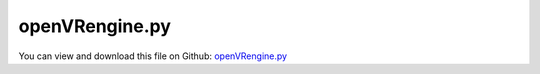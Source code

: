 
.. _examples-openvrengine:

***************
openVRengine.py
***************

You can view and download this file on Github: `openVRengine.py <https://github.com/jgerstmayr/EXUDYN/tree/master/main/pythonDev/Examples/openVRengine.py>`_

.. code-block:: python
   :linenos:

   #+++++++++++++++++++++++++++++++++++++++++++++++++++++++++++++++++++++++++++++
   # This is an EXUDYN example
   #
   # Details:  test creating piston engine with variable number of pistons and piston angles;
   #           possibility to interact with openVR
   #
   # Author:   Johannes Gerstmayr
   # Date:     2023-01-17
   #
   # Copyright:This file is part of Exudyn. Exudyn is free software. You can redistribute it and/or modify it under the terms of the Exudyn license. See 'LICENSE.txt' for more details.
   #
   #+++++++++++++++++++++++++++++++++++++++++++++++++++++++++++++++++++++++++++++
   
   
   import exudyn as exu
   from exudyn.utilities import * #includes itemInterface and rigidBodyUtilities
   import exudyn.graphics as graphics #only import if it does not conflict
   from math import sin, cos, asin, acos, pi, exp, log, tan, atan, radians
   from exudyn.interactive import InteractiveDialog
   
   
   omegaDrive = 4*pi*0.5
   tEnd = 3600
   nodeType = exu.NodeType.RotationEulerParameters
   fixedSpeed = False #if false, the speed is given only for first 1 second
   
   # nodeType = exu.NodeType.RotationRxyz
   #nodeType = exu.NodeType.RotationRotationVector
   
   # import matplotlib.pyplot as plt
   # plt.close('all')
   zOffAdd = -0.5
   
   class EngineParameters:
       def __init__(self, crankAnglesDegrees=[], pistonAnglesDegrees=[]):
           #parameters in m, s, kg, rad, ...
           self.crankAnglesDegrees = crankAnglesDegrees
           if pistonAnglesDegrees == []:
               self.pistonAnglesDegrees = list(0*np.array(crankAnglesDegrees))
           else:
               self.pistonAnglesDegrees = pistonAnglesDegrees
   
           crankAngles = pi/180*np.array(crankAnglesDegrees)
           self.crankAngles = list(crankAngles)
   
           pistonAngles = pi/180*np.array(self.pistonAnglesDegrees)
           self.pistonAngles = list(pistonAngles)
   
           densitySteel = 7850
           #kinematics & inertia & drawing 
           fZ = 1#0.2
           self.pistonDistance = 0.08
           self.pistonMass = 0.5
           self.pistonLength = 0.05
           self.pistonRadius = 0.02
   
           self.conrodLength = 0.1 #X
           self.conrodHeight = 0.02*fZ#Y
           self.conrodWidth = 0.02*fZ #Z
           self.conrodRadius = 0.012*fZ #Z
   
           self.crankArmLength = 0.04      #X
           self.crankArmHeight = 0.016     #Y
           self.crankArmWidth = 0.01*fZ       #Z width of arm
           self.crankBearingWidth = 0.012*fZ   #Z
           self.crankBearingRadius = 0.01
   
           self.conrodCrankCylLength = 0.024*fZ  #Z; length of cylinder (bearing conrod-crank)
           self.conrodCrankCylRadius = 0.008 #radius of cylinder (bearing conrod-crank)
   
           self.pistonDistance = self.crankBearingWidth + 2*self.crankArmWidth + self.conrodCrankCylLength #Z distance
   
           self.inertiaConrod = InertiaCuboid(densitySteel, sideLengths=[self.conrodLength, self.conrodHeight, self.conrodWidth])
           
           eL = self.Length()
           #last bearing:
           densitySteel2 = densitySteel
           self.inertiaCrank = InertiaCylinder(densitySteel2, self.crankBearingWidth, self.crankBearingRadius, axis=2).Translated([0,0,0.5*eL-0.5*self.crankBearingWidth])
   
       
   
           for cnt, angle in enumerate(self.crankAngles):
               A = RotationMatrixZ(angle)
               zOff = -0.5*eL + cnt*self.pistonDistance
               arm = InertiaCuboid(densitySteel2, sideLengths=[self.crankArmLength, self.crankArmHeight, self.crankArmWidth])
               cylCrank = InertiaCylinder(densitySteel2, self.crankBearingWidth, self.crankBearingRadius, axis=2)
               cylConrod = InertiaCylinder(densitySteel2, self.conrodCrankCylLength, self.conrodCrankCylRadius, axis=2)
               #add inertias:
               self.inertiaCrank += cylCrank.Translated([0,0,zOff+self.crankBearingWidth*0.5])
               self.inertiaCrank += arm.Rotated(A).Translated(A@[self.crankArmLength*0.5,0,zOff+self.crankBearingWidth+self.crankArmWidth*0.5])
               self.inertiaCrank += cylConrod.Translated(A@[self.crankArmLength,0,zOff+self.crankBearingWidth+self.crankArmWidth+self.conrodCrankCylLength*0.5])
               self.inertiaCrank += arm.Rotated(A).Translated(A@[self.crankArmLength*0.5,0,zOff+self.crankBearingWidth+self.crankArmWidth*1.5+self.conrodCrankCylLength])
   
           # self.inertiaCrank = InertiaCylinder(1e-8*densitySteel, length=self.pistonLength, 
           #                                      outerRadius=self.pistonRadius, innerRadius=0.5*self.pistonRadius, axis=2)
   
           self.inertiaPiston = InertiaCylinder(densitySteel, length=self.pistonLength, 
                                                outerRadius=self.pistonRadius, innerRadius=0.5*self.pistonRadius, axis=0)
   
           #self.inertiaCrank.com = [0,0,0]
           # print('crank COM=',np.array(self.inertiaCrank.com).round(8))
           # print('inertiaCrank=',self.inertiaCrank)
           # print('inertiaConrod=',self.inertiaConrod)
           # print('inertiaPiston=',self.inertiaPiston)
           
       def Length(self):
           return self.pistonDistance*len(self.crankAngles) + self.crankBearingWidth
   
       def MaxDimX(self):
           return self.crankArmLength + self.conrodLength + self.pistonLength
   
   def ComputeSliderCrank(angleCrank, anglePiston, l1, l2):
       phi1 = angleCrank-anglePiston
       h = l1*sin(phi1) #height of crank-conrod bearing
       phi2 = asin(h/l2) #angle of conrod in 2D slider-crank, corotated with piston rotation
       angleConrod = anglePiston-phi2
       Acr = RotationMatrixZ(angleConrod)
       dp = l1*cos(phi1) + l2*cos(phi2) #distance of piston from crank rotation axis
       return [phi1,phi2, angleConrod, Acr, dp]
   
   
   #this function (re-)creates gear geometry
   def CreateEngine(P):
   
       colorCrank = graphics.color.grey
       colorConrod = graphics.color.dodgerblue
       colorPiston = graphics.color.brown[0:3]+[0.5]
       showJoints = True
       
       gravity = [0,-9.81*0,0]
       eL = P.Length()
       oGround=mbs.AddObject(ObjectGround(referencePosition= [0,0,zOffAdd], visualization=VObjectGround(graphicsData= [])))
       nGround=mbs.AddNode(NodePointGround(referenceCoordinates = [0,0,zOffAdd]))
   
       # gEngine = [graphics.Brick(centerPoint=[0,0,0], size=[P.MaxDimX()*2, P.MaxDimX(), eL*1.2], 
       #                                       color=[0.6,0.6,0.6,0.1], addEdges=True, 
       #                                       edgeColor = [0.8,0.8,0.8,0.3], addFaces=False)]
   
       gEngine = [] #no block
       dictEngine = mbs.CreateRigidBody(
                     inertia=InertiaCuboid(1000, sideLengths=[1, 1, 1]),  # dummy engine inertia
                     nodeType=nodeType,
                     referencePosition=[0, 0, zOffAdd],
                     graphicsDataList=gEngine,
                     returnDict=True,
                     show=False)
   
       [nEngine, oEngine] = [dictEngine['nodeNumber'], dictEngine['bodyNumber']]
   
       mGround = mbs.AddMarker(MarkerBodyRigid(bodyNumber=oGround))
       mEngine = mbs.AddMarker(MarkerBodyRigid(bodyNumber=oEngine))
       sEngineForce = 0
       oEngineJoint = 0
       sEngineTorque  = 0
       oEngineJoint = mbs.AddObject(GenericJoint(markerNumbers=[mEngine, mGround], constrainedAxes=[1,1,1, 1,1,1],
                                       visualization=VGenericJoint(show=False)))
       sEngineForce = mbs.AddSensor(SensorObject(objectNumber=oEngineJoint, storeInternal=True,
                                                 outputVariableType=exu.OutputVariableType.ForceLocal))
       sEngineTorque = mbs.AddSensor(SensorObject(objectNumber=oEngineJoint, storeInternal=True,
                                                 outputVariableType=exu.OutputVariableType.TorqueLocal))
       
       bConrodList = []
       bPistonList = []
       gCrank = []
       for cnt, angleCrank in enumerate(P.crankAngles):
           anglePiston = P.pistonAngles[cnt]
           Ac = RotationMatrixZ(angleCrank)
           Ap = RotationMatrixZ(anglePiston)
           [phi1,phi2, angleConrod, Acr, dp] = ComputeSliderCrank(angleCrank, anglePiston, P.crankArmLength, P.conrodLength)
           
           zOff = -0.5*eL + cnt*P.pistonDistance + zOffAdd
           #zOff = 0
           #crank bearing
           zAdd = 0
           if cnt>0: zAdd = P.crankArmWidth
           gCrank += [graphics.Cylinder(pAxis=[0,0,zOff-zAdd], vAxis=[0,0,P.crankBearingWidth+P.crankArmWidth+zAdd], 
                                           radius=P.crankBearingRadius, color=graphics.color.red)]
           #arm1
           arm1 = graphics.Brick([P.crankArmLength*0.5,0,zOff+P.crankArmWidth*0.5+P.crankBearingWidth], 
                                                 size=[P.crankArmLength,P.crankArmHeight,P.crankArmWidth], color=colorCrank)
           gCrank += [graphics.Move(arm1, [0,0,0], Ac)]
           #conrod bearing
           gCrank += [graphics.Cylinder(pAxis=Ac@[P.crankArmLength,0,zOff+P.crankBearingWidth+P.crankArmWidth*0], 
                                          vAxis=[0,0,P.conrodCrankCylLength+2*P.crankArmWidth], radius=P.conrodCrankCylRadius, color=colorCrank)]
   
           #arm2
           arm2 = graphics.Brick([P.crankArmLength*0.5,0,zOff+P.crankArmWidth*1.5+P.crankBearingWidth+P.conrodCrankCylLength], 
                                                 size=[P.crankArmLength,P.crankArmHeight,P.crankArmWidth],
                                                 color=colorCrank)
           gCrank += [graphics.Move(arm2, [0,0,0], Ac)]
   
           if cnt == len(P.crankAngles)-1:
               gCrank += [graphics.Cylinder(pAxis=[0,0,zOff+P.crankArmWidth+P.crankBearingWidth+P.conrodCrankCylLength], vAxis=[0,0,P.crankBearingWidth+P.crankArmWidth], 
                                               radius=P.crankBearingRadius, color=graphics.color.red)]
   
           #++++++++++++++++++++++++++++++++++++++            
           #conrod
           gConrod = [ graphics.RigidLink(p0=[-0.5*P.conrodLength, 0, 0], p1=[0.5*P.conrodLength,0,0], axis0= [0,0,1], axis1= [0,0,1], 
                                              radius= [P.conrodRadius]*2, 
                                              thickness= P.conrodHeight, width=[P.conrodWidth]*2, color= colorConrod, nTiles= 16)]
   
           bConrod = mbs.CreateRigidBody(
                           inertia=P.inertiaConrod,
                           nodeType=nodeType,
                           referencePosition=Ac @ [P.crankArmLength, 0, 0] + Acr @ [0.5 * P.conrodLength, 0,
                                             zOff + P.crankArmWidth + P.crankBearingWidth + 0.5 * P.conrodCrankCylLength],
                           referenceRotationMatrix=Acr,
                           gravity=gravity,
                           graphicsDataList=gConrod)
           bConrodList += [bConrod]
           
           #++++++++++++++++++++++++++++++++++++++            
           #gPiston setup
           gPiston = [graphics.Cylinder(pAxis=[-P.conrodRadius*0.5, 0, 0],
                                        vAxis=[P.pistonLength, 0, 0], radius=P.pistonRadius, color=colorPiston)]
           
           bPiston = mbs.CreateRigidBody(
                           inertia=P.inertiaPiston,
                           nodeType=nodeType,
                           referencePosition=Ap @ [dp, 0,
                                             zOff + P.crankArmWidth + P.crankBearingWidth + 0.5 * P.conrodCrankCylLength],
                           referenceRotationMatrix=Ap,
                           gravity=gravity,
                           graphicsDataList=gPiston)
           bPistonList += [bPiston]
           
       dictCrank = mbs.CreateRigidBody(
                       inertia=P.inertiaCrank,
                       nodeType=nodeType,
                       referencePosition=[0, 0, 0],
                       gravity=gravity,
                       graphicsDataList=gCrank,
                       returnDict=True)
       [nCrank, bCrank] = [dictCrank['nodeNumber'], dictCrank['bodyNumber']]
   
       sCrankAngVel = mbs.AddSensor(SensorNode(nodeNumber=nCrank, storeInternal=True,
                                                 outputVariableType=exu.OutputVariableType.AngularVelocity))
   
       #++++++++++++++++++++++++++++++++++++++++++++++++++++++++++++++
       #JOINTS:
       mbs.CreateRevoluteJoint(bodyNumbers=[oEngine, bCrank], position=[0,0,-0.5*eL], axis=[0,0,1], 
                               axisRadius=P.crankBearingRadius*1.2, axisLength=P.crankBearingWidth*0.8)
       # [oJointCrank, mBody0Crank, mBody1Crank] = AddRevolute*Joint(mbs, oEngine, bCrank, point=[0,0,-0.5*eL], axis=[0,0,1], showJoint=showJoints, 
       #                                             axisRadius=P.crankBearingRadius*1.2, axisLength=P.crankBearingWidth*0.8)
       
   
       for cnt, angleCrank in enumerate(P.crankAngles):
           anglePiston = P.pistonAngles[cnt]
           Ac = RotationMatrixZ(angleCrank)
           Ap = RotationMatrixZ(anglePiston)
           [phi1,phi2, angleConrod, Acr, dp] = ComputeSliderCrank(angleCrank, anglePiston, P.crankArmLength, P.conrodLength)
   
           zOff = -0.5*eL + cnt*P.pistonDistance
           #zOff = 0
   
           mbs.CreateRevoluteJoint(bodyNumbers=[bCrank, bConrodList[cnt]], 
                                   position=Ac@[P.crankArmLength,0,zOff + P.crankBearingWidth+P.crankArmWidth+0.5*P.conrodCrankCylLength], 
                                   axis=[0,0,1], 
                                   axisRadius=P.crankBearingRadius*1.3, axisLength=P.crankBearingWidth*0.8)
           # [oJointCC, mBody0CC, mBody1CC] = AddRevoluteJoint(mbs, bCrank, bConrodList[cnt], 
           #                                                   point=Ac@[P.crankArmLength,0,zOff + P.crankBearingWidth+P.crankArmWidth+0.5*P.conrodCrankCylLength], 
           #                                                   axis=[0,0,1], showJoint=showJoints, 
           #                                                   axisRadius=P.crankBearingRadius*1.3, axisLength=P.crankBearingWidth*0.8)
   
           #pPiston = A@[P.crankArmLength+P.conrodLength,0,zOff + P.crankBearingWidth+P.crankArmWidth+0.5*P.conrodCrankCylLength]
           pPiston = Ap@[dp,0,zOff + P.crankBearingWidth+P.crankArmWidth+0.5*P.conrodCrankCylLength]
           mbs.CreateRevoluteJoint(bodyNumbers=[bConrodList[cnt], bPistonList[cnt]], 
                                   position=pPiston,
                                   axis=[0,0,1], 
                                   axisRadius=P.crankBearingRadius*1.3, axisLength=P.crankBearingWidth*0.8)
           # [oJointCP, mBody0CP, mBody1CP] = AddRevoluteJoint(mbs, bConrodList[cnt], bPistonList[cnt], 
           #                                                   point=pPiston, 
           #                                                   axis=[0,0,1], showJoint=showJoints, 
           #                                                   axisRadius=P.crankBearingRadius*1.3, axisLength=P.crankBearingWidth*0.8)
   
           # AddPrismaticJoint(mbs, oEngine, bPistonList[cnt], 
           #                                                 point=pPiston, 
           #                                                 axis=A@[1,0,0], showJoint=showJoints, 
           #                                                 axisRadius=P.crankBearingRadius*1.3, axisLength=P.crankBearingWidth*0.8)
           mEngine = mbs.AddMarker(MarkerBodyRigid(bodyNumber=oEngine, localPosition=pPiston))
           mPiston = mbs.AddMarker(MarkerBodyRigid(bodyNumber=bPistonList[cnt], localPosition=[0,0,0]))
           mbs.AddObject(GenericJoint(markerNumbers=[mPiston, mEngine], constrainedAxes=[0,1,0, 0,0,1],
                                      # rotationMarker0=A.T,
                                      rotationMarker1=Ap,
                                      visualization=VGenericJoint(show=False, axesRadius=P.conrodRadius*1.4,axesLength=0.05)))
   
       #++++++++++++++++++++++++++++++++++++++++++++++++++++++++++++++
       #DRIVE:
       def UFoffset(mbs, t, itemNumber, lOffset):
           return 0
       
       def UFoffset_t(mbs, t, itemNumber, lOffset): #time derivative of UFoffset
           return SmoothStep(t, 0, 0.5, 0, omegaDrive)
           
       mCrankRotation = mbs.AddMarker(MarkerNodeRotationCoordinate(nodeNumber=nCrank, rotationCoordinate=2))
       mNodeEngine = mbs.AddMarker(MarkerNodeRotationCoordinate(nodeNumber=nEngine, rotationCoordinate=2))
       oRotationConstraint = mbs.AddObject(CoordinateConstraint(markerNumbers=[mNodeEngine, mCrankRotation], velocityLevel=True, 
                                           offsetUserFunction=UFoffset,
                                           offsetUserFunction_t=UFoffset_t,
                                           visualization=VCoordinateConstraint(show=False)))
   
       return [oEngine, oEngineJoint, sEngineForce, sEngineTorque, sCrankAngVel, oRotationConstraint, nCrank, bCrank]
   
   engines = []
   engines+=[EngineParameters([0])]                                           #R1
   engines+=[EngineParameters([0,180])]                                       #R2
   engines+=[EngineParameters([0,180,180,0])]                                 #R4 straight-four engine, Reihen-4-Zylinder
   engines+=[EngineParameters([0,90,270,180])]                                #R4 in different configuration
   engines+=[EngineParameters([0,180,180,0],[0,180,180,0])]                   #Boxer 4-piston perfect mass balancing
   
   engines+=[EngineParameters([0,120,240])]                                   #R3
   engines+=[EngineParameters(list(np.arange(0,5)*144))]                      #R5
   engines+=[EngineParameters([0,120,240,240,120,0])]                         #R6
   engines+=[EngineParameters([0,0,120,120,240,240],[-30,30,-30,30,-30,30])]  #V6
   engines+=[EngineParameters([0,0,120,120,240,240,240,240,120,120,0,0],[-30,30,-30,30,-30,30,30,-30,30,-30,30,-30])] #V12
   
   engines+=[EngineParameters([0,90,180,270,270,180,90,360])]                  #R8
   engines+=[EngineParameters([0,0,90,90,270,270,180,180], [-45,45,-45,45, 45,-45,45,-45])] #V8
   
   # n=12
   # a=list(np.arange(0,n)*30)
   # b=list(np.arange(n-1,-1,-1)*30)
   # #engines+=[EngineParameters(a+a,b+b)
   
   #+++++++++++++++++++++++++++++++++++++++++++++++++++++++++++++++++++++++++++++++++
   #
   engines=[EngineParameters([0,90,270,180], [90]*4)]
   #engines=[EngineParameters([0,0,120,120,240,240,240,240,120,120,0,0],[60,120,60,120,60,120,120,60,120,60,120,60])] #V12
   
   for engine in engines:
       
       SC = exu.SystemContainer()
       mbs = SC.AddSystem()
       
       [oEngine, oEngineJoint, sEngineForce, sEngineTorque, sCrankAngVel, oRotationConstraint, 
         nCrank, bCrank] = CreateEngine(engine)
   
       d = 2.4     #box size
       h = 0.5*d #box half size    
       w = d
       gDataList = []
       gDataList += [graphics.CheckerBoard(point=[0,0,-h], normal=[0,0,1], size=2*d, size2=d, nTiles=12*2, nTiles2=12, color=graphics.color.grey)]
       gDataList += [graphics.CheckerBoard(point=[-w,0,0], normal=[ 1,0,0], size=d, nTiles=12, color=graphics.color.lightgrey)]
       gDataList += [graphics.CheckerBoard(point=[ w,0,0], normal=[-1,0,0], size=d, nTiles=12, color=graphics.color.lightgrey)]
       gDataList += [graphics.CheckerBoard(point=[0,-h,0], normal=[0,-1,0], size=2*d, size2=d, nTiles=12*2, nTiles2=12, color=graphics.color.dodgerblue)]
       gDataList += [graphics.CheckerBoard(point=[0, h,0], normal=[0, 1,0], size=2*d, size2=d, nTiles=1, color=[0.8,0.8,1,1])]#, alternatingColor=[0.8,0.8,1,1])]
       # gDataList += [graphics.CheckerBoard(point=[0, 0,h], normal=[0, 0,-1], size=d, nTiles=1, color=[0.8,0.8,0.8,0.9])]
       
       oGround=mbs.AddObject(ObjectGround(referencePosition= [0,0,0],
                                      visualization=VObjectGround(graphicsData=gDataList)))
   
       
       def PreStepUF(mbs, t):
           u = mbs.systemData.GetODE2Coordinates()
           
           if not fixedSpeed and t >= 1: #at this point, the mechanism runs freely
               mbs.SetObjectParameter(oRotationConstraint, 'activeConnector', False)
       
           #mbs.systemData.SetODE2Coordinates(u)
           return True
       
       mbs.SetPreStepUserFunction(PreStepUF)
       
       
       mbs.Assemble()
       
       stepSize = 0.002
       simulationSettings = exu.SimulationSettings() #takes currently set values or default values
       
       simulationSettings.timeIntegration.numberOfSteps = int(tEnd/stepSize)
       simulationSettings.timeIntegration.endTime = tEnd
       # simulationSettings.timeIntegration.newton.relativeTolerance = 1e-8*0.01
       # simulationSettings.timeIntegration.newton.absoluteTolerance = 1e-10*0.01
       simulationSettings.timeIntegration.verboseMode = 1
       
       # simulationSettings.timeIntegration.simulateInRealtime = True
       
       simulationSettings.solutionSettings.solutionWritePeriod=0.01
       simulationSettings.solutionSettings.sensorsWritePeriod = stepSize*10
       simulationSettings.solutionSettings.writeSolutionToFile = False
       #simulationSettings.solutionSettings.writeInitialValues = False #otherwise values are duplicated
       #simulationSettings.solutionSettings.coordinatesSolutionFileName = 'solution/coordinatesSolution.txt'
       
       simulationSettings.timeIntegration.generalizedAlpha.computeInitialAccelerations = False
       
       simulationSettings.timeIntegration.generalizedAlpha.lieGroupAddTangentOperator = False
       #simulationSettings.displayStatistics = True
       # simulationSettings.displayComputationTime = True
       simulationSettings.linearSolverType=exu.LinearSolverType.EigenSparse
       
       #SC.visualizationSettings.nodes.defaultSize = 0.05
       
       simulationSettings.solutionSettings.solutionInformation = "Engine"
       
       SC.visualizationSettings.general.graphicsUpdateInterval = 0.01
       #SC.visualizationSettings.general.drawWorldBasis = True
       #SC.visualizationSettings.general.worldBasisSize = 0.1
       
       SC.visualizationSettings.markers.show = False
       SC.visualizationSettings.loads.show = False
       SC.visualizationSettings.nodes.show = False
       SC.visualizationSettings.connectors.show = False
       
       SC.visualizationSettings.openGL.multiSampling = 4
       SC.visualizationSettings.openGL.shadow = 0.3 #set to 0, if your graphics card cannot handle this!
       SC.visualizationSettings.openGL.lineWidth = 3
       SC.visualizationSettings.openGL.light0position = [0.25,1,3,0]
   
       #++++++++++++++++++++++++++++++++
       #openVR:
       SC.visualizationSettings.general.drawCoordinateSystem = False
       #good for openVR
       SC.visualizationSettings.general.graphicsUpdateInterval = 0.005 #small enough to get large enough fps
       simulationSettings.timeIntegration.simulateInRealtime = True
   
       useOpenVR = False #set this true for openVR to run!!!
       SC.visualizationSettings.window.renderWindowSize=[1176, 1320] # this needs to fit to your VR HMD (Head Mounted Display) settings (will show in console when openVR is started and openVR.logLevel is large enough!)
       if useOpenVR:
           SC.visualizationSettings.openGL.initialZoom = 1# 0.4*20 #0.4*max scene size
           #SC.visualizationSettings.openGL.initialCenterPoint = [0,0,2]
           SC.visualizationSettings.general.autoFitScene = False
           SC.visualizationSettings.window.limitWindowToScreenSize = False #this allows a larger window size than your monitor can display in case!
           SC.visualizationSettings.window.startupTimeout = 100000 #if steam / VRidge, etc. not found
           SC.visualizationSettings.interactive.openVR.enable = True
           SC.visualizationSettings.interactive.lockModelView = True #lock rotation/translation/zoom of model
           SC.visualizationSettings.interactive.openVR.logLevel = 3
           SC.visualizationSettings.interactive.openVR.actionManifestFileName = "C:/DATA/cpp/DocumentationAndInformation/openVR/hellovr_actions.json"
   
       #%%+++++++++++++++++++++++++++++++++++++++++++++++++++++++++++++++++++++++++++++++++++++
       
           
       SC.visualizationSettings.general.autoFitScene = False #use loaded render state
       SC.renderer.Start()
       SC.renderer.DoIdleTasks()
       cws = SC.renderer.GetState()['currentWindowSize']
       print('window size=', cws, '(check that this is according to needs of Head Mounted Display)')
       # if 'renderState' in exu.sys:
       #     SC.renderer.SetState(exu.sys[ 'renderState' ])
       
       mbs.SolveDynamic(simulationSettings)
       
       SC.renderer.Stop() #safely close rendering window!
       


